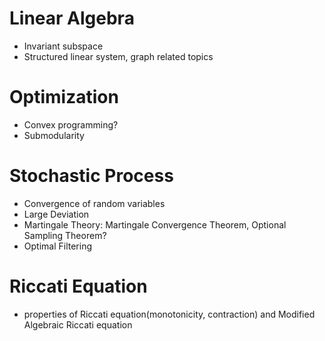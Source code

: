 * Linear Algebra
  - Invariant subspace
  - Structured linear system, graph related topics
* Optimization 
  - Convex programming?
  - Submodularity
* Stochastic Process
  - Convergence of random variables
  - Large Deviation
  - Martingale Theory: Martingale Convergence Theorem, Optional Sampling Theorem?
  - Optimal Filtering
* Riccati Equation 
  - properties of Riccati equation(monotonicity, contraction) and Modified Algebraic Riccati equation


